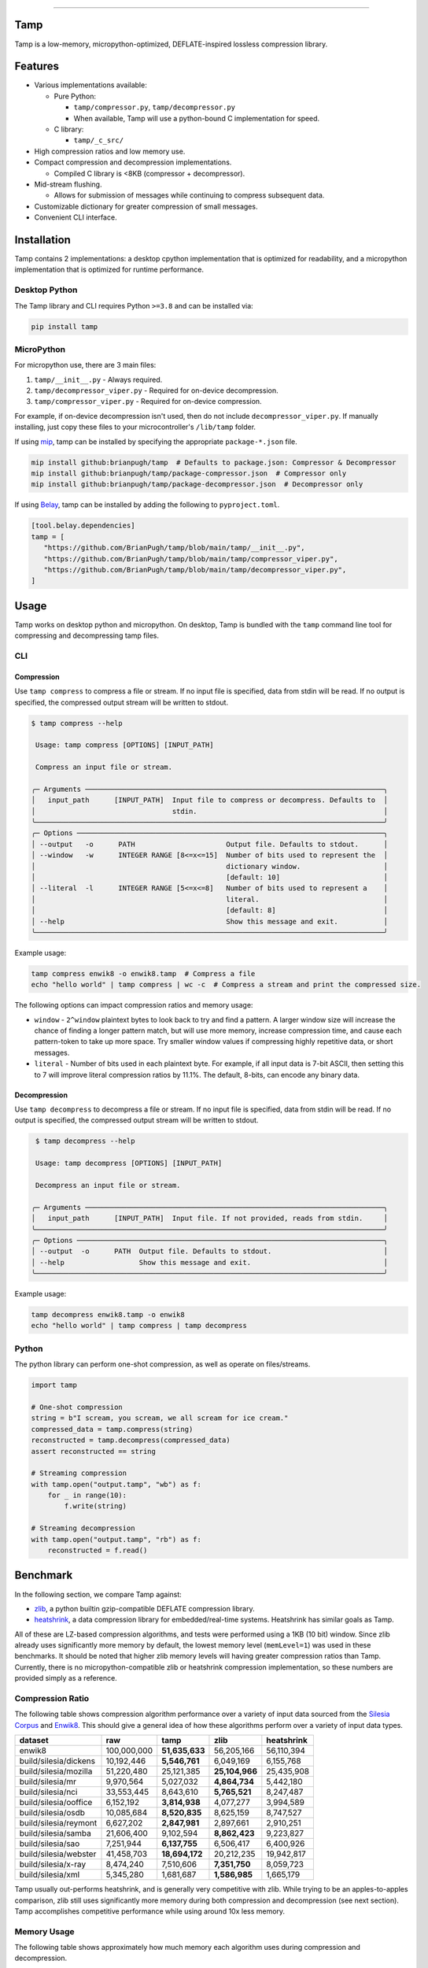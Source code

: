 .. image:: https://raw.githubusercontent.com/BrianPugh/tamp/main/assets/logo_300w.png
   :alt: tamp logo
   :width: 300
   :align: center

-----------------------------------------------------------------

|Python compat| |PyPi| |GHA tests| |Codecov report| |readthedocs|

.. inclusion-marker-do-not-remove

Tamp
====

Tamp is a low-memory, micropython-optimized, DEFLATE-inspired lossless compression library.

Features
========

* Various implementations available:

  * Pure Python:

    * ``tamp/compressor.py``, ``tamp/decompressor.py``

    * When available, Tamp will use a python-bound C implementation for speed.

  * C library:

    * ``tamp/_c_src/``

* High compression ratios and low memory use.

* Compact compression and decompression implementations.

  * Compiled C library is <8KB (compressor + decompressor).

* Mid-stream flushing.

  * Allows for submission of messages while continuing to compress subsequent data.

* Customizable dictionary for greater compression of small messages.

* Convenient CLI interface.

Installation
============
Tamp contains 2 implementations: a desktop cpython implementation that is optimized for readability, and a micropython implementation that is optimized for runtime performance.

Desktop Python
^^^^^^^^^^^^^^
The Tamp library and CLI requires Python ``>=3.8`` and can be installed via:

.. code-block:: bash

   pip install tamp

MicroPython
^^^^^^^^^^^
For micropython use, there are 3 main files:

1. ``tamp/__init__.py`` - Always required.

2. ``tamp/decompressor_viper.py`` - Required for on-device decompression.

3. ``tamp/compressor_viper.py`` - Required for on-device compression.

For example, if on-device decompression isn't used, then do not include ``decompressor_viper.py``.
If manually installing, just copy these files to your microcontroller's ``/lib/tamp`` folder.

If using `mip`_, tamp can be installed by specifying the appropriate ``package-*.json`` file.

.. code-block:: bash

   mip install github:brianpugh/tamp  # Defaults to package.json: Compressor & Decompressor
   mip install github:brianpugh/tamp/package-compressor.json  # Compressor only
   mip install github:brianpugh/tamp/package-decompressor.json  # Decompressor only

If using `Belay`_, tamp can be installed by adding the following to ``pyproject.toml``.

.. code-block:: toml

   [tool.belay.dependencies]
   tamp = [
      "https://github.com/BrianPugh/tamp/blob/main/tamp/__init__.py",
      "https://github.com/BrianPugh/tamp/blob/main/tamp/compressor_viper.py",
      "https://github.com/BrianPugh/tamp/blob/main/tamp/decompressor_viper.py",
   ]

Usage
=====
Tamp works on desktop python and micropython. On desktop, Tamp is bundled with the
``tamp`` command line tool for compressing and decompressing tamp files.

CLI
^^^

Compression
-----------
Use ``tamp compress`` to compress a file or stream.
If no input file is specified, data from stdin will be read.
If no output is specified, the compressed output stream will be written to stdout.

.. code-block:: bash

   $ tamp compress --help

    Usage: tamp compress [OPTIONS] [INPUT_PATH]

    Compress an input file or stream.

   ╭─ Arguments ────────────────────────────────────────────────────────────────────────╮
   │   input_path      [INPUT_PATH]  Input file to compress or decompress. Defaults to  │
   │                                 stdin.                                             │
   ╰────────────────────────────────────────────────────────────────────────────────────╯
   ╭─ Options ──────────────────────────────────────────────────────────────────────────╮
   │ --output   -o      PATH                      Output file. Defaults to stdout.      │
   │ --window   -w      INTEGER RANGE [8<=x<=15]  Number of bits used to represent the  │
   │                                              dictionary window.                    │
   │                                              [default: 10]                         │
   │ --literal  -l      INTEGER RANGE [5<=x<=8]   Number of bits used to represent a    │
   │                                              literal.                              │
   │                                              [default: 8]                          │
   │ --help                                       Show this message and exit.           │
   ╰────────────────────────────────────────────────────────────────────────────────────╯


Example usage:

.. code-block:: bash

   tamp compress enwik8 -o enwik8.tamp  # Compress a file
   echo "hello world" | tamp compress | wc -c  # Compress a stream and print the compressed size.

The following options can impact compression ratios and memory usage:

* ``window`` -  ``2^window`` plaintext bytes to look back to try and find a pattern.
  A larger window size will increase the chance of finding a longer pattern match,
  but will use more memory, increase compression time, and cause each pattern-token
  to take up more space. Try smaller window values if compressing highly repetitive
  data, or short messages.

* ``literal`` - Number of bits used in each plaintext byte. For example, if all input
  data is 7-bit ASCII, then setting this to 7 will improve literal compression
  ratios by 11.1%. The default, 8-bits, can encode any binary data.

Decompression
-------------
Use ``tamp decompress`` to decompress a file or stream.
If no input file is specified, data from stdin will be read.
If no output is specified, the compressed output stream will be written to stdout.

.. code-block:: bash

  $ tamp decompress --help

  Usage: tamp decompress [OPTIONS] [INPUT_PATH]

  Decompress an input file or stream.

 ╭─ Arguments ────────────────────────────────────────────────────────────────────────╮
 │   input_path      [INPUT_PATH]  Input file. If not provided, reads from stdin.     │
 ╰────────────────────────────────────────────────────────────────────────────────────╯
 ╭─ Options ──────────────────────────────────────────────────────────────────────────╮
 │ --output  -o      PATH  Output file. Defaults to stdout.                           │
 │ --help                  Show this message and exit.                                │
 ╰────────────────────────────────────────────────────────────────────────────────────╯

Example usage:

.. code-block:: bash

   tamp decompress enwik8.tamp -o enwik8
   echo "hello world" | tamp compress | tamp decompress

Python
^^^^^^
The python library can perform one-shot compression, as well as operate on files/streams.

.. code-block:: python

   import tamp

   # One-shot compression
   string = b"I scream, you scream, we all scream for ice cream."
   compressed_data = tamp.compress(string)
   reconstructed = tamp.decompress(compressed_data)
   assert reconstructed == string

   # Streaming compression
   with tamp.open("output.tamp", "wb") as f:
       for _ in range(10):
           f.write(string)

   # Streaming decompression
   with tamp.open("output.tamp", "rb") as f:
       reconstructed = f.read()


Benchmark
=========
In the following section, we compare Tamp against:

* zlib_, a python builtin gzip-compatible DEFLATE compression library.

* heatshrink_, a data compression library for embedded/real-time systems.
  Heatshrink has similar goals as Tamp.

All of these are LZ-based compression algorithms, and tests were performed using a 1KB (10 bit) window.
Since zlib already uses significantly more memory by default, the lowest memory level (``memLevel=1``) was used in
these benchmarks. It should be noted that higher zlib memory levels will having greater compression ratios than Tamp.
Currently, there is no micropython-compatible zlib or heatshrink compression implementation, so these numbers are
provided simply as a reference.

Compression Ratio
^^^^^^^^^^^^^^^^^
The following table shows compression algorithm performance over a variety of input data sourced from the `Silesia Corpus`_
and Enwik8_. This should give a general idea of how these algorithms perform over a variety of input data types.

+-----------------------+-------------+----------------+----------------+------------+
| dataset               | raw         | tamp           | zlib           | heatshrink |
+=======================+=============+================+================+============+
| enwik8                | 100,000,000 | **51,635,633** | 56,205,166     | 56,110,394 |
+-----------------------+-------------+----------------+----------------+------------+
| build/silesia/dickens | 10,192,446  | **5,546,761**  | 6,049,169      | 6,155,768  |
+-----------------------+-------------+----------------+----------------+------------+
| build/silesia/mozilla | 51,220,480  | 25,121,385     | **25,104,966** | 25,435,908 |
+-----------------------+-------------+----------------+----------------+------------+
| build/silesia/mr      | 9,970,564   | 5,027,032      | **4,864,734**  | 5,442,180  |
+-----------------------+-------------+----------------+----------------+------------+
| build/silesia/nci     | 33,553,445  | 8,643,610      | **5,765,521**  | 8,247,487  |
+-----------------------+-------------+----------------+----------------+------------+
| build/silesia/ooffice | 6,152,192   | **3,814,938**  | 4,077,277      | 3,994,589  |
+-----------------------+-------------+----------------+----------------+------------+
| build/silesia/osdb    | 10,085,684  | **8,520,835**  | 8,625,159      | 8,747,527  |
+-----------------------+-------------+----------------+----------------+------------+
| build/silesia/reymont | 6,627,202   | **2,847,981**  | 2,897,661      | 2,910,251  |
+-----------------------+-------------+----------------+----------------+------------+
| build/silesia/samba   | 21,606,400  | 9,102,594      | **8,862,423**  | 9,223,827  |
+-----------------------+-------------+----------------+----------------+------------+
| build/silesia/sao     | 7,251,944   | **6,137,755**  | 6,506,417      | 6,400,926  |
+-----------------------+-------------+----------------+----------------+------------+
| build/silesia/webster | 41,458,703  | **18,694,172** | 20,212,235     | 19,942,817 |
+-----------------------+-------------+----------------+----------------+------------+
| build/silesia/x-ray   | 8,474,240   | 7,510,606      | **7,351,750**  | 8,059,723  |
+-----------------------+-------------+----------------+----------------+------------+
| build/silesia/xml     | 5,345,280   | 1,681,687      | **1,586,985**  | 1,665,179  |
+-----------------------+-------------+----------------+----------------+------------+

Tamp usually out-performs heatshrink, and is generally very competitive with zlib.
While trying to be an apples-to-apples comparison, zlib still uses significantly more
memory during both compression and decompression (see next section). Tamp accomplishes
competitive performance while using around 10x less memory.

Memory Usage
^^^^^^^^^^^^
The following table shows approximately how much memory each algorithm uses during compression and decompression.

+---------------+-------------------+------------------------------+-------------------+
| Action        | tamp              | zlib                         | heatshrink        |
+===============+===================+==============================+===================+
| Compression   | (1 << windowBits) | (1 << (windowBits+2)) + 7 KB | (1 << windowBits) |
+---------------+-------------------+------------------------------+-------------------+
| Decompression | (1 << windowBits) | (1 << windowBits) + 7 KB     | (1 << windowBits) |
+---------------+-------------------+------------------------------+-------------------+

Both tamp and heatshrink have a few dozen bytes of overhead in addition to the primary window buffer, but are implementation-specific and ignored for clarity here.

Runtime
^^^^^^^
As a rough benchmark, here is the performance (in seconds) of these different compression algorithms on the 100MB enwik8 dataset.
These tests were performed on an M1 Macbook Air.

+---------------+-------------------------+----------+------+-------------------------+----------------------------+
| Action        | tamp (Python Reference) | tamp (C) | zlib | heatshrink (with index) | heatshrink (without index) |
+===============+=========================+==========+======+=========================+============================+
| Compression   | 109.5                   | 17.35    | 4.84 | 6.22                    | 41.729                     |
+---------------+-------------------------+----------+------+-------------------------+----------------------------+
| Decompression | 54.0                    | 0.12     | 0.08 | 0.82                    | 0.82                       |
+---------------+-------------------------+----------+------+-------------------------+----------------------------+

Heatshrink v0.4.1 was used in these benchmarks.
When heathshrink uses an index, an additional ``(1 << (windowBits + 1))`` bytes of memory are used, tripling the memory requirement.
Tamp could use a similar indexing to increase compression speed, but has chosen not to to focus on the primary goal of a low-memory compressor.


When to use Tamp
================
On a Pi Pico (rp2040), the viper implementation of Tamp can compress data at around 4,300 bytes/s when using a 10-bit window. The data can then be decompressed at around 42,700 bytes/s.
Tamp is good for compressing data on-device. If purely decompressing data on-device, it will nearly always be better to use the micropython-builtin ``zlib.decompress``, when available.

.. |GHA tests| image:: https://github.com/BrianPugh/tamp/workflows/tests/badge.svg
   :target: https://github.com/BrianPugh/tamp/actions?query=workflow%3Atests
   :alt: GHA Status
.. |Codecov report| image:: https://codecov.io/github/BrianPugh/tamp/coverage.svg?branch=main
   :target: https://codecov.io/github/BrianPugh/tamp?branch=main
   :alt: Coverage
.. |readthedocs| image:: https://readthedocs.org/projects/tamp/badge/?version=latest
        :target: https://tamp.readthedocs.io/en/latest/?badge=latest
        :alt: Documentation Status
.. |Python compat| image:: https://img.shields.io/badge/>=python-3.8-blue.svg
.. |PyPi| image:: https://img.shields.io/pypi/v/tamp.svg
        :target: https://pypi.python.org/pypi/tamp
.. _Belay: https://github.com/BrianPugh/belay
.. _zlib:  https://docs.python.org/3/library/zlib.html
.. _heatshrink: https://github.com/atomicobject/heatshrink
.. _Silesia Corpus: https://sun.aei.polsl.pl//~sdeor/index.php?page=silesia
.. _Enwik8: https://mattmahoney.net/dc/textdata.html
.. _mip: https://docs.micropython.org/en/latest/reference/packages.html#installing-packages-with-mip
